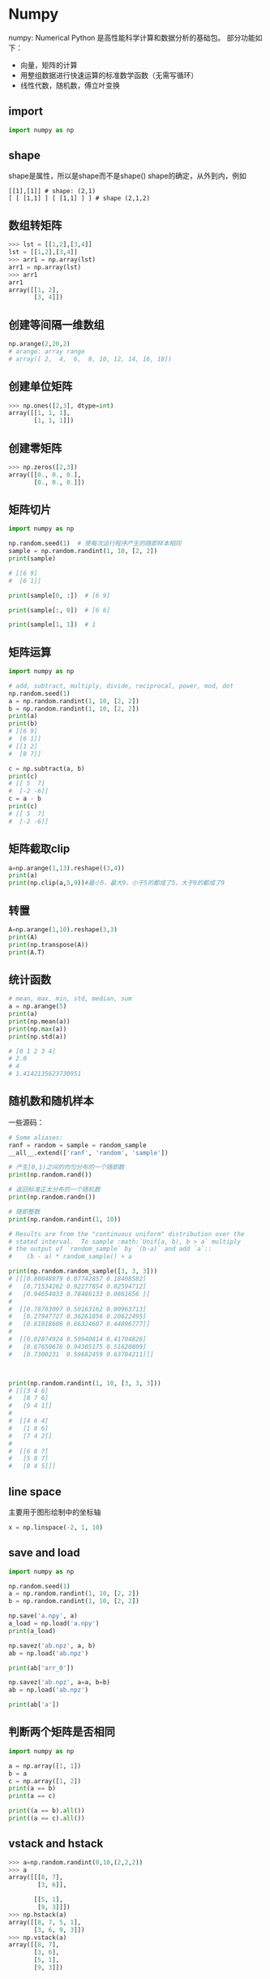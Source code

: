 * Numpy
numpy: Numerical Python
是高性能科学计算和数据分析的基础包。
部分功能如下：
- 向量，矩阵的计算
- 用整组数据进行快速运算的标准数学函数（无需写循环）
- 线性代数，随机数，傅立叶变换

** import
#+BEGIN_SRC python
import numpy as np
#+END_SRC 

** shape
shape是属性，所以是shape而不是shape()
shape的确定，从外到内，例如
#+BEGIN_EXAMPLE
[[1],[1]] # shape: (2,1)
[ [ [1,1] ] [ [1,1] ] ] # shape (2,1,2)
#+END_EXAMPLE

** 数组转矩阵
#+BEGIN_SRC python
>>> lst = [[1,2],[3,4]]
lst = [[1,2],[3,4]]
>>> arr1 = np.array(lst)
arr1 = np.array(lst)
>>> arr1
arr1
array([[1, 2],
       [3, 4]])
#+END_SRC

** 创建等间隔一维数组
#+BEGIN_SRC python
np.arange(2,20,2)
# arange: array range
# array([ 2,  4,  6,  8, 10, 12, 14, 16, 18])
#+END_SRC
** 创建单位矩阵
#+BEGIN_SRC python
>>> np.ones([2,3], dtype=int)
array([[1, 1, 1],
       [1, 1, 1]])

#+END_SRC
** 创建零矩阵
#+BEGIN_SRC python
>>> np.zeros([2,3])
array([[0., 0., 0.],
       [0., 0., 0.]])

#+END_SRC
** 矩阵切片
#+BEGIN_SRC python
import numpy as np

np.random.seed(1)  # 使每次运行程序产生的随即样本相同
sample = np.random.randint(1, 10, [2, 2])
print(sample)

# [[6 9]
#  [6 1]]

print(sample[0, :])  # [6 9]

print(sample[:, 0])  # [6 6]

print(sample[1, 1])  # 1
#+END_SRC
** 矩阵运算
#+BEGIN_SRC python
import numpy as np

# add, subtract, multiply, divide, reciprocal, power, mod, dot
np.random.seed(1)
a = np.random.randint(1, 10, [2, 2])
b = np.random.randint(1, 10, [2, 2])
print(a)
print(b)
# [[6 9]
#  [6 1]]
# [[1 2]
#  [8 7]]

c = np.subtract(a, b)
print(c)
# [[ 5  7]
#  [-2 -6]]
c = a - b
print(c)
# [[ 5  7]
#  [-2 -6]]
#+END_SRC
** 矩阵截取clip
#+BEGIN_SRC python
a=np.arange(1,13).reshape((3,4))
print(a)
print(np.clip(a,5,9))#最小5，最大9，小于5的都成了5，大于9的都成了9
#+END_SRC
** 转置
#+BEGIN_SRC python
A=np.arange(1,10).reshape(3,3)
print(A)
print(np.transpose(A))
print(A.T)
#+END_SRC
** 统计函数
#+BEGIN_SRC python
# mean, max, min, std, median, sum
a = np.arange(5)
print(a)
print(np.mean(a))
print(np.max(a))
print(np.std(a))

# [0 1 2 3 4]
# 2.0
# 4
# 1.4142135623730951
#+END_SRC
** 随机数和随机样本
一些源码：
#+BEGIN_SRC python
# Some aliases:
ranf = random = sample = random_sample
__all__.extend(['ranf', 'random', 'sample'])
#+END_SRC

#+BEGIN_SRC python
# 产生[0,1)之间的均匀分布的一个随即数
print(np.random.rand())

# 返回标准正太分布的一个随机数
print(np.random.randn())

# 随即整数
print(np.random.randint(1, 10))
#+END_SRC


#+BEGIN_SRC python
# Results are from the "continuous uniform" distribution over the
# stated interval.  To sample :math:`Unif[a, b), b > a` multiply
# the output of `random_sample` by `(b-a)` and add `a`::
#    (b - a) * random_sample() + a

print(np.random.random_sample([3, 3, 3]))
# [[[0.80848879 0.07742857 0.18408582]
#   [0.71534262 0.92277854 0.02594712]
#   [0.94654033 0.78486133 0.0861656 ]]
# 
#  [[0.78783097 0.50163162 0.00963713]
#   [0.27947727 0.36261856 0.20622495]
#   [0.81018606 0.66324607 0.44896777]]
# 
#  [[0.02874924 0.50940814 0.41704826]
#   [0.67650676 0.94305175 0.51620809]
#   [0.7300231  0.59682459 0.63704211]]]



print(np.random.randint(1, 10, [3, 3, 3]))
# [[[3 4 6]
#   [8 7 6]
#   [9 4 1]]
# 
#  [[4 6 4]
#   [1 8 6]
#   [7 4 2]]
# 
#  [[6 8 7]
#   [5 8 7]
#   [8 4 5]]]
#+END_SRC


** line space
主要用于图形绘制中的坐标轴
#+BEGIN_SRC python
x = np.linspace(-2, 1, 10)
#+END_SRC
** save and load
#+BEGIN_SRC python
import numpy as np

np.random.seed(1)
a = np.random.randint(1, 10, [2, 2])
b = np.random.randint(1, 10, [2, 2])

np.save('a.npy', a)
a_load = np.load('a.npy')
print(a_load)

np.savez('ab.npz', a, b)
ab = np.load('ab.npz')

print(ab['arr_0'])

np.savez('ab.npz', a=a, b=b)
ab = np.load('ab.npz')

print(ab['a'])
#+END_SRC
** 判断两个矩阵是否相同
#+BEGIN_SRC python
import numpy as np

a = np.array([1, 1])
b = a
c = np.array([1, 2])
print(a == b)
print(a == c)

print((a == b).all())
print((a == c).all())
#+END_SRC
** vstack and hstack
#+BEGIN_SRC python
>>> a=np.random.randint(0,10,(2,2,2))
>>> a
array([[[8, 7],
        [3, 6]],

       [[5, 1],
        [9, 3]]])
>>> np.hstack(a)
array([[8, 7, 5, 1],
       [3, 6, 9, 3]])
>>> np.vstack(a)
array([[8, 7],
       [3, 6],
       [5, 1],
       [9, 3]])

#+END_SRC
* Sympy
For symbolic computation.
** import
#+BEGIN_SRC python
import sympy as sym
#+END_SRC

** derivative
#+BEGIN_SRC python
>>> sym.init_printing()
sym.init_printing()
>>> x = sym.symbols('x')
x = sym.symbols('x')
>>> y = x**2 + 4*x + 3 
y = x**2 + 4*x + 3 
>>> y.diff(x)
y.diff(x)
2⋅x + 4
#+END_SRC

** integrate
#+BEGIN_SRC python
x = sym.symbols('x')
a = sym.Integral(sym.cos(x)*sym.exp(x), x)
sym.Eq(a, a.doit())
#+END_SRC

[[file:pics/sym_integrate.png]]

** plot
#+BEGIN_SRC python
x, y = sym.symbols('x y')
z = x**2+2*x+y**2+4*y+4
dzx = z.diff(x)
dzy = z.diff(y)
sym.plotting.plot3d(z, (x, -10, 10), (y, -10, 10))
#+END_SRC

[[file:pics/sym_plot.png]]
* matplotlib
For visualization.
** import
#+BEGIN_SRC python
import matplotlib.pyplot as plt
#+END_SRC

** plot
#+BEGIN_SRC python
import numpy as np
import matplotlib.pyplot as plt

x = np.linspace(-2, 1, 50)
y = x**2 + x + 1
plt.plot(x, y, marker='o')
plt.show()
#+END_SRC

[[file:pics/plt_plot.png]]
** scatter
#+BEGIN_SRC python
import numpy as np
import matplotlib.pyplot as plt

x = np.linspace(-2, 1, 50)
y = x ** 2 + x + 1
plt.scatter(x, y)
plt.show()
#+END_SRC
[[file:pics/plt_scatter.png]]
** hist
#+BEGIN_SRC python
import numpy as np
import matplotlib.pyplot as plt

# Fixing random state for reproducibility
np.random.seed(19680801)

mu, sigma = 100, 15
x = mu + sigma * np.random.randn(10000)

# the histogram of the data
n, bins, patches = plt.hist(x, 50, density=True, facecolor='g', alpha=0.75)


plt.xlabel('Smarts')
plt.ylabel('Probability')
plt.title('Histogram of IQ')
plt.text(60, .025, r'$\mu=100,\ \sigma=15$')
plt.axis([40, 160, 0, 0.03])
plt.grid(True)
plt.show()
#+END_SRC
[[file:pics/plt_hist.png]]
Compute and draw the histogram of x.
** multiple figures
#+BEGIN_SRC python
import numpy as np
import matplotlib.pyplot as plt

x = np.linspace(-2, 1, 50)
y = x ** 2 + x + 1
plt.figure(1)
plt.scatter(x, y)
plt.figure(2)
plt.plot(x, y)
plt.show()
#+END_SRC

** 3d surface
#+BEGIN_SRC python
import numpy as np
import matplotlib.pyplot as plt
from mpl_toolkits.mplot3d import Axes3D

fig = plt.figure()
ax = Axes3D(fig)

# X, Y value
X = np.arange(-4, 4, 0.25)
Y = np.arange(-4, 4, 0.25)
X, Y = np.meshgrid(X, Y)  # x-y 平面的网格
R = np.sqrt(X ** 2 + Y ** 2)
# height value
Z = np.sin(R)

# rstride: row stride
# cstride: column stride
ax.plot_surface(X, Y, Z, rstride=1, cstride=3, cmap=plt.get_cmap('rainbow'))
plt.show()
#+END_SRC

[[file:pics/plt_surface.png]]

** contourf
#+BEGIN_SRC python
import numpy as np
import matplotlib.pyplot as plt
from mpl_toolkits.mplot3d import Axes3D

fig = plt.figure()
ax = Axes3D(fig)

# X, Y value
X = np.arange(-4, 4, 0.25)
Y = np.arange(-4, 4, 0.25)
X, Y = np.meshgrid(X, Y)  # x-y 平面的网格
R = np.sqrt(X ** 2 + Y ** 2)
# height value
Z = np.sin(R)

# rstride: row stride
# cstride: column stride
ax.plot_surface(X, Y, Z, rstride=1, cstride=1,  cmap=plt.get_cmap('rainbow'))

# fig = plt.figure(2)
# ax = Axes3D(fig)
ax.contourf(X, Y, Z, zdir='z', offset=-1.5, cmap=plt.get_cmap('rainbow'))

plt.show()
#+END_SRC

zdir='z' project on z;
[[file:pics/plt_contourf.png]]
** quiver
#+BEGIN_SRC python
import numpy as np
import matplotlib.pyplot as plt
import matplotlib as mpl

mpl.style.use('seaborn-darkgrid')

x1 = np.linspace(1, 3, 20)
x2 = np.linspace(2, 4, 20)
x1, x2 = np.meshgrid(x1, x2)

u = 2 * x1 - 4
v = 2 * x2 - 6

plt.quiver(x1, x2, -u, -v)
plt.show()
#+END_SRC

[[file:pics/plt_quiver.png]]
** label, title
#+BEGIN_SRC python
plt.xlabel()
plt.title()
#+END_SRC
** style
#+BEGIN_SRC python
import matplotlib as mpl

mpl.style.use('ggplot')
#+END_SRC
** subplot
#+BEGIN_SRC python
import numpy as np
import matplotlib.pyplot as plt

x = np.linspace(-2, 1, 50)
y = x ** 2 + x + 1

plt.subplot(1, 2, 1)  # one row, two columns; the first figure
plt.scatter(x, y)
plt.subplot(1, 2, 2)  # one row, two columns; the second figure
plt.plot(x, y)
plt.show()
#+END_SRC
[[file:pics/plt_subplot.png]]

* scikit-learn (sklearn)

** LabelEncoder, LabelBinarizer, OneHotEncoder
#+BEGIN_SRC python
from sklearn.preprocessing import LabelEncoder, LabelBinarizer, OneHotEncoder

num = [1, 2, 3]
s = ['a', 'b', 'c']
d2 = [[0, 0, 3],
      [1, 1, 0],
      [0, 2, 1],
      [1, 0, 2]]

le = LabelEncoder()
lb = LabelBinarizer()
ohe = OneHotEncoder()

print('label encoder...')
print(le.fit_transform(num))
print(le.fit_transform(s))

print('label binarizer...')
print(lb.fit_transform(num))
print(lb.fit_transform(s))

print('one hot encoder...')
ohe.fit(d2)
print(ohe.transform([[0, 1, 3]]).toarray())
print(ohe.transform([[1, 2, 3]]).toarray())
#+END_SRC

Print:
#+BEGIN_EXAMPLE
label encoder...
[0 1 2]
[0 1 2]
label binarizer...
[[1 0 0]
 [0 1 0]
 [0 0 1]]
[[1 0 0]
 [0 1 0]
 [0 0 1]]
one hot encoder...
[[1. 0. 0. 1. 0. 0. 0. 0. 1.]]
[[0. 1. 0. 0. 1. 0. 0. 0. 1.]]
#+END_EXAMPLE

For OneHotEncoder and d2, there is 2 values in the first feature (0,1), so the first feature occupies an array of length 2, [1,0] for 0, [0,1] or 1;
There are 3 values in the second feautre (0,1,2), so the second feature occupies an array of length 3, [1,0,0] for 0, [0,1,0] for 1, [0,0,1] for 2;

* Pandas
- load data
- add index on matrix
- statistical computation(average, variance, maxisum, minimum)
** Construction
#+BEGIN_SRC python
    def __init__(self, data=None, index=None, columns=None, dtype=None,
                 copy=False):
#+END_SRC
For example:
#+BEGIN_SRC python
import pandas as pd

a = np.ones([3, 3])
df1 = pd.DataFrame(a)
print(df1)

df2 = pd.DataFrame(a, columns=list('abc'))
print(df2)

df3 = pd.DataFrame(a, index=list('ABC'), columns=list('abc'))
print(df3)
#+END_SRC

The output is:
#+BEGIN_EXAMPLE
     0    1    2
0  1.0  1.0  1.0
1  1.0  1.0  1.0
2  1.0  1.0  1.0
     a    b    c
0  1.0  1.0  1.0
1  1.0  1.0  1.0
2  1.0  1.0  1.0
     a    b    c
A  1.0  1.0  1.0
B  1.0  1.0  1.0
C  1.0  1.0  1.0
#+END_EXAMPLE
* Tensorflow
** basic
*** import
#+BEGIN_SRC python
import tensorflow as tf
#+END_SRC

*** matrix
#+BEGIN_SRC python
import tensorflow as tf
import numpy as np

a1 = tf.constant(np.ones([4, 4]))
a2 = tf.constant(np.ones([4, 4]))
print(a1)
a1_dot_a2 = tf.matmul(a1, a2)

sess = tf.Session()
print(sess.run(a1_dot_a2))
#+END_SRC

output:

#+BEGIN_EXAMPLE
Tensor("Const:0", shape=(4, 4), dtype=float64)
[[4. 4. 4. 4.]
 [4. 4. 4. 4.]
 [4. 4. 4. 4.]
 [4. 4. 4. 4.]]

#+END_EXAMPLE

*** variable
#+BEGIN_SRC python
# define constant
a1 = tf.constant(np.ones([4, 4]) * 2)

# define vairable
b1 = tf.Variable(a1)
b2 = tf.Variable(np.ones([4, 4]))

# define matrix mulplication
b1_dot_b2 = tf.matmul(b1, b2)

# variable initialization
init = tf.global_variables_initializer()
sess = tf.Session()
sess.run(init)

print(sess.run(b1))
print(sess.run(b2))
print(sess.run(b1_dot_b2))
#+END_SRC

output:

#+BEGIN_EXAMPLE
[[2. 2. 2. 2.]
 [2. 2. 2. 2.]
 [2. 2. 2. 2.]
 [2. 2. 2. 2.]]
[[1. 1. 1. 1.]
 [1. 1. 1. 1.]
 [1. 1. 1. 1.]
 [1. 1. 1. 1.]]
[[8. 8. 8. 8.]
 [8. 8. 8. 8.]
 [8. 8. 8. 8.]
 [8. 8. 8. 8.]]

#+END_EXAMPLE
*** placeholder
#+BEGIN_SRC python
import tensorflow as tf
import numpy as np

b = tf.Variable(np.ones([4, 4]))

# define placeholder
c = tf.placeholder(dtype=tf.float64, shape=[4, 4])

c_dot_b = tf.matmul(c, b)

init = tf.global_variables_initializer()
sess = tf.Session()
sess.run(init)

print(sess.run(c_dot_b, feed_dict={c: np.ones([4, 4])}))
#+END_SRC

output:

#+BEGIN_EXAMPLE
[[4. 4. 4. 4.]
 [4. 4. 4. 4.]
 [4. 4. 4. 4.]
 [4. 4. 4. 4.]]

#+END_EXAMPLE

*** matrix functions
#+BEGIN_SRC python
import tensorflow as tf

A_r = [[1, 2], [-1, 1]]
b_r = [1, 1]

A = tf.placeholder(dtype=tf.float64, shape=[2, 2])
b = tf.placeholder(dtype=tf.float64, shape=[2])

# usage of matrix functions
A_pow = tf.pow(A, 2)
A_relu = tf.nn.relu(A)
A_inverse = tf.matrix_inverse(A)
A_T = tf.transpose(A)
b_diag = tf.diag(b)
I = tf.eye(6)
A_concat = tf.concat([A, A], axis=0)

init = tf.global_variables_initializer()
sess = tf.Session()
sess.run(init)

lst = sess.run([A_pow, A_relu, A_inverse, A_T, b_diag, I, A_concat], feed_dict={A: A_r, b: b_r})

for _ in lst:
    print(_)
#+END_SRC
output:

#+BEGIN_EXAMPLE
[[1. 4.]
 [1. 1.]]
[[1. 2.]
 [0. 1.]]
[[ 0.33333333 -0.66666667]
 [ 0.33333333  0.33333333]]
[[ 1. -1.]
 [ 2.  1.]]
[[1. 0.]
 [0. 1.]]
[[1. 0. 0. 0. 0. 0.]
 [0. 1. 0. 0. 0. 0.]
 [0. 0. 1. 0. 0. 0.]
 [0. 0. 0. 1. 0. 0.]
 [0. 0. 0. 0. 1. 0.]
 [0. 0. 0. 0. 0. 1.]]
[[ 1.  2.]
 [-1.  1.]
 [ 1.  2.]
 [-1.  1.]]

#+END_EXAMPLE


*** scope
#+BEGIN_SRC python
W = tf.Variable(tf.zeros([4, 4]), name="W")
print(W.name)

with tf.variable_scope("first-nn-layer"):
    W2 = tf.Variable(tf.zeros([4, 4]), name="W")
print(W2.name)

with tf.variable_scope("second-nn-layer") as scope:
    W3 = tf.get_variable("W", [4, 4])
    scope.reuse_variables()
    W4 = tf.get_variable("W", [4, 4])
print(W4.name)
#+END_SRC

output:

#+BEGIN_EXAMPLE
W:0
first-nn-layer/W:0
second-nn-layer/W:0

#+END_EXAMPLE

如果将 W3 = tf.get_variable("W", [4, 4]) 注释掉，则 W4 = tf.get_variable("W", [4, 4]) 会报错。
reuse会使用之前使用get_variable方法创建的同名字的变量，而不会自动创建变量。不存在则报错。

** simple demo
#+BEGIN_SRC python
import tensorflow as tf
from sklearn.datasets import load_iris

# 1. load data
iris = load_iris()
data = iris.data  # (150, 4)
target = iris.target  # (150,)

# 2. placeholder to hold the data
X = tf.placeholder(tf.float32, [None, 4])  # None 表示行不限
y = tf.placeholder(tf.float32, [None, 1])

# 3. layer
#   This layer implements the operation:
#   `outputs = activation(inputs * kernel + bias)`
net = tf.layers.dense(X, 4, activation=tf.nn.relu)

# 4. output
fx = tf.layers.dense(net, 1)

# 5. loss function
loss = tf.reduce_mean(tf.square(fx - y))

# 6. train step
train_step = tf.train.GradientDescentOptimizer(0.1).minimize(loss)

# 7. init
sess = tf.Session()
init = tf.global_variables_initializer()
sess.run(init)

# 8. iteration
for itr in range(10):
    sess.run(train_step, feed_dict={X: data, y: target.reshape(-1, 1)})

    y_predict = sess.run(y, feed_dict={X: data[:3, :], y: target.reshape(-1, 1)[:3, :]})
    print('iteration: {} with predict: \n{}'.format(itr, y_predict))
#+END_SRC

** graph
#+BEGIN_SRC python
graph = tf.Graph()

with graph.as_default():
    #neutual network
writer = tf.summary.Filewriter('logdir',graph)
#+END_SRC

** save
#+BEGIN_SRC python
saver = tf.train.Saver()
saver.save(sess,'model_path')

#+END_SRC

** load
#+BEGIN_SRC python
saver.restore(sess,'model_path')
#+END_SRC

** optimizer
*** SGD

*** RMSprop

*** Adagrad

*** Adadelta

*** Adam

*** Adamax

*** Nadam

*** TFOptimizer
** loss
* OpenCV
** 读取图片
#+BEGIN_SRC python
image = cv2.imread(path)
#+END_SRC

The function determines the type of an image by the content, not by the file extension.
In the case of color images, the decoded images will have the channels stored in *BGR* order.
The shape is (height, width, channels).
** 获取图片属性
*** 获取row, column, channels
#+BEGIN_SRC python
print(img.shape)
#+END_SRC

*** 获取pixels总数目
#+BEGIN_SRC python
print(img.size)
#+END_SRC

*** datatype
#+BEGIN_SRC python
print(img.dtype)
#+END_SRC

** ROI
ROI: region of image （图片的一块区域）
ROI is obtained using Numpy indexing.

#+BEGIN_SRC python
import cv2 as cv

img = cv.imread('../data/dog.jpg')
print(img.shape)
print(img[100, 100])
eye = img[56:76, 55:85]
for i in range(0, 190, 30):
    img[i:i + 20, i:i + 30] = eye

cv.imshow('hack', img)
cv.waitKey(0)
#+END_SRC
[[file:pics/cv-roi.png]]

** 获取某个channel
#+BEGIN_SRC python
b = img[:, :, 0]
img[:, :, 2] = 0
#+END_SRC


** 读取视频或摄像头
#+BEGIN_SRC python
    # videoCapture = cv2.VideoCapture(path)
    videoCapture = cv2.VideoCapture(0)
    # 读帧
    success, frame = videoCapture.read()
    while success:
        ....
        cv2.imshow('bala', frame)
	cv2.waitKey(40)
	success, frame = videoCapture.read()
#+END_SRC
** 颜色转化

#+BEGIN_SRC python
img2gray = cv2.cvtColor(img, cv2.COLOR_BGR2GRAY)
#+END_SRC
** 写文字
#+BEGIN_SRC python
cv2.putText(...)
#+END_SRC

** 画框
#+BEGIN_SRC python
cv2.rectangle(...)
#+END_SRC

* Keras

Keras is a high-level neural networks API, written in Python and capable of running on top of TensorFlow, CNTK, or Theano. It was developed with a focus on enabling fast experimentation. Being able to go from idea to result with the least possible delay is key to doing good research.

** Sequential
template:

- construct
#+BEGIN_SRC python
model = Sequential()
model.add(...)
#+END_SRC

- compilation
#+BEGIN_SRC python
model.compile(...)
#+END_SRC

- train
#+BEGIN_SRC python
model.fit(data, label, ...)
#+END_SRC

- plot
#+BEGIN_SRC python
history = model.fit(...)
plt.plot(history.history['acc']) # matplotlib.pyplot
#+END_SRC

- evalueate
#+BEGIN_SRC python
model.evaluate(...)
#+END_SRC

- save (can also be saved by specifying aguments in model.fit(...))
#+BEGIN_SRC python
mode.save(...) # save model and weights
model.save_weights(...) # save weight only
#+END_SRC

- predict
#+BEGIN_SRC python
model.predict(...)
#+END_SRC

** Functional API
https://keras.io/getting-started/functional-api-guide/

- A layer instance is callable (on a tensor), and it returns a tensor
- Input tensor(s) and output tensor(s) can then be used to define a *Model*
- Such a model can be trained just like Keras *Sequential* models.



* dlib

* skikit-image

* imutils

* mxnet

* h5py

* pickle

